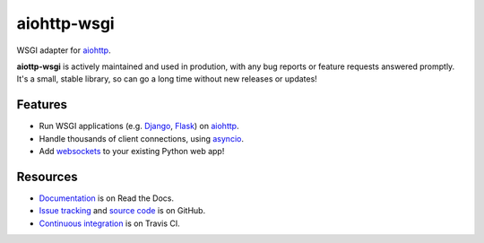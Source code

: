 aiohttp-wsgi
============

WSGI adapter for `aiohttp <http://aiohttp.readthedocs.io/en/stable/web.html>`_.

**aiottp-wsgi** is actively maintained and used in prodution, with any bug reports or feature requests answered promptly. It's a small, stable library, so can go a long time without new releases or updates!

.. image:: https://travis-ci.org/etianen/aiohttp-wsgi.svg?branch=master
    :target: https://travis-ci.org/etianen/aiohttp-wsgi


Features
--------

-   Run WSGI applications (e.g. `Django <https://www.djangoproject.com/>`_, `Flask <http://flask.pocoo.org/>`_) on `aiohttp <http://aiohttp.readthedocs.io/en/stable/web.html>`_.
-   Handle thousands of client connections, using `asyncio <https://docs.python.org/3/library/asyncio.html>`_.
-   Add `websockets <http://aiohttp.readthedocs.io/en/stable/web.html#websockets>`_ to your existing Python web app!


Resources
---------

-   `Documentation <https://aiohttp-wsgi.readthedocs.io/>`_ is on Read the Docs.
-   `Issue tracking <https://github.com/etianen/aiohttp-wsgi/issues>`_ and `source code <https://github.com/etianen/aiohttp-wsgi>`_ is on GitHub.
-   `Continuous integration <https://travis-ci.org/etianen/aiohttp-wsgi>`_ is on Travis CI.
